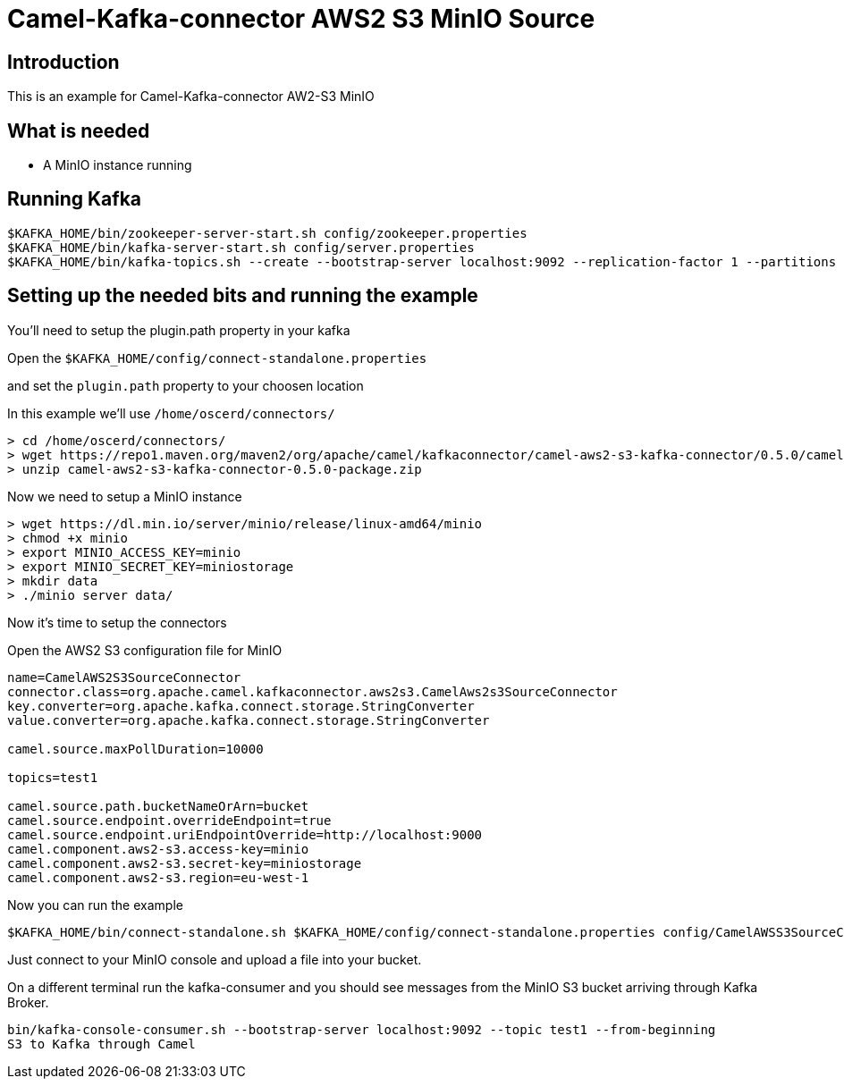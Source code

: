 # Camel-Kafka-connector AWS2 S3 MinIO Source

## Introduction

This is an example for Camel-Kafka-connector AW2-S3 MinIO

## What is needed

- A MinIO instance running

## Running Kafka

```
$KAFKA_HOME/bin/zookeeper-server-start.sh config/zookeeper.properties
$KAFKA_HOME/bin/kafka-server-start.sh config/server.properties
$KAFKA_HOME/bin/kafka-topics.sh --create --bootstrap-server localhost:9092 --replication-factor 1 --partitions 1 --topic mytopic
```

## Setting up the needed bits and running the example

You'll need to setup the plugin.path property in your kafka

Open the `$KAFKA_HOME/config/connect-standalone.properties`

and set the `plugin.path` property to your choosen location

In this example we'll use `/home/oscerd/connectors/`

```
> cd /home/oscerd/connectors/
> wget https://repo1.maven.org/maven2/org/apache/camel/kafkaconnector/camel-aws2-s3-kafka-connector/0.5.0/camel-aws2-s3-kafka-connector-0.5.0-package.zip
> unzip camel-aws2-s3-kafka-connector-0.5.0-package.zip
```

Now we need to setup a MinIO instance

```
> wget https://dl.min.io/server/minio/release/linux-amd64/minio
> chmod +x minio
> export MINIO_ACCESS_KEY=minio
> export MINIO_SECRET_KEY=miniostorage
> mkdir data
> ./minio server data/
```

Now it's time to setup the connectors

Open the AWS2 S3 configuration file for MinIO

```
name=CamelAWS2S3SourceConnector
connector.class=org.apache.camel.kafkaconnector.aws2s3.CamelAws2s3SourceConnector
key.converter=org.apache.kafka.connect.storage.StringConverter
value.converter=org.apache.kafka.connect.storage.StringConverter

camel.source.maxPollDuration=10000

topics=test1

camel.source.path.bucketNameOrArn=bucket
camel.source.endpoint.overrideEndpoint=true
camel.source.endpoint.uriEndpointOverride=http://localhost:9000
camel.component.aws2-s3.access-key=minio
camel.component.aws2-s3.secret-key=miniostorage
camel.component.aws2-s3.region=eu-west-1
```

Now you can run the example

```
$KAFKA_HOME/bin/connect-standalone.sh $KAFKA_HOME/config/connect-standalone.properties config/CamelAWSS3SourceConnector.properties
```

Just connect to your MinIO console and upload a file into your bucket.

On a different terminal run the kafka-consumer and you should see messages from the MinIO S3 bucket arriving through Kafka Broker.

```
bin/kafka-console-consumer.sh --bootstrap-server localhost:9092 --topic test1 --from-beginning
S3 to Kafka through Camel
```


